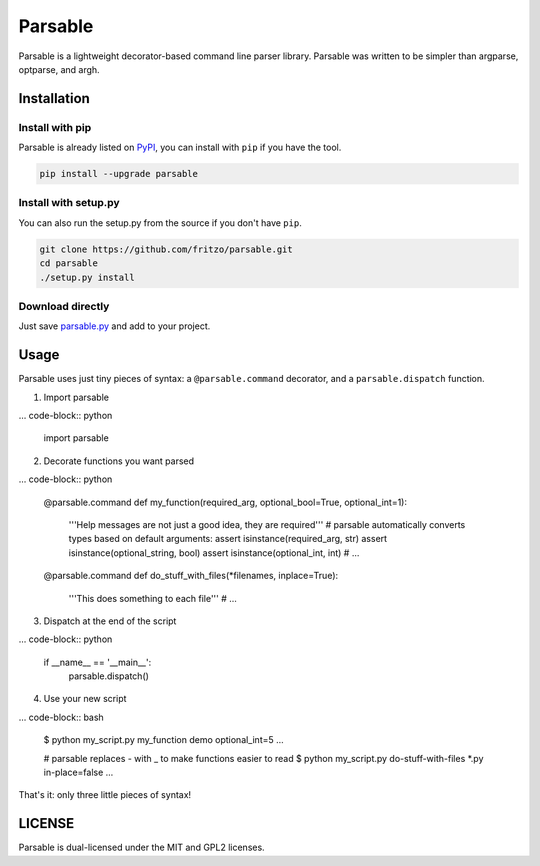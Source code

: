 Parsable
========

.. image:: https://travis-ci.org/fritzo/parsable.png?branch=master
   :target: https://travis-ci.org/fritzo/parsable
   :alt: Build status

.. image:: https://badge.fury.io/py/parsable.png
   :target: https://pypi.python.org/pypi/parsable
   :alt: PyPI Version

Parsable is a lightweight decorator-based command line parser library.
Parsable was written to be simpler than argparse, optparse, and argh.

Installation
------------

Install with pip
~~~~~~~~~~~~~~~~

Parsable is already listed on `PyPI`_, you can install with ``pip`` if you have
the tool.

.. _PyPI: http://pypi.python.org/pypi/parsable

.. code-block:: bash

    pip install --upgrade parsable

Install with setup.py
~~~~~~~~~~~~~~~~~~~~~

You can also run the setup.py from the source if you don't have ``pip``.

.. code-block:: bash

    git clone https://github.com/fritzo/parsable.git
    cd parsable
    ./setup.py install

Download directly
~~~~~~~~~~~~~~~~~

Just save `parsable.py`_ and add to your project.

.. _`parsable.py`: https://raw.github.com/fritzo/parsable/master/parsable.py

Usage
-----

Parsable uses just tiny pieces of syntax: a ``@parsable.command`` decorator,
and a ``parsable.dispatch`` function.

1.  Import parsable

... code-block:: python

    import parsable

2.  Decorate functions you want parsed

... code-block:: python  

    @parsable.command
    def my_function(required_arg, optional_bool=True, optional_int=1):
        '''Help messages are not just a good idea, they are required'''
        # parsable automatically converts types based on default arguments:
        assert isinstance(required_arg, str)
        assert isinstance(optional_string, bool)
        assert isinstance(optional_int, int)
        # ...

    @parsable.command
    def do_stuff_with_files(*filenames, inplace=True):
        '''This does something to each file'''
        # ...

3.  Dispatch at the end of the script

... code-block:: python  

    if __name__ == '__main__':
        parsable.dispatch()

4.  Use your new script

... code-block:: bash

    $ python my_script.py my_function demo optional_int=5
    ...

    # parsable replaces - with _ to make functions easier to read
    $ python my_script.py do-stuff-with-files *.py in-place=false
    ...

That's it: only three little pieces of syntax!

LICENSE
-------

Parsable is dual-licensed under the MIT and GPL2 licenses.
